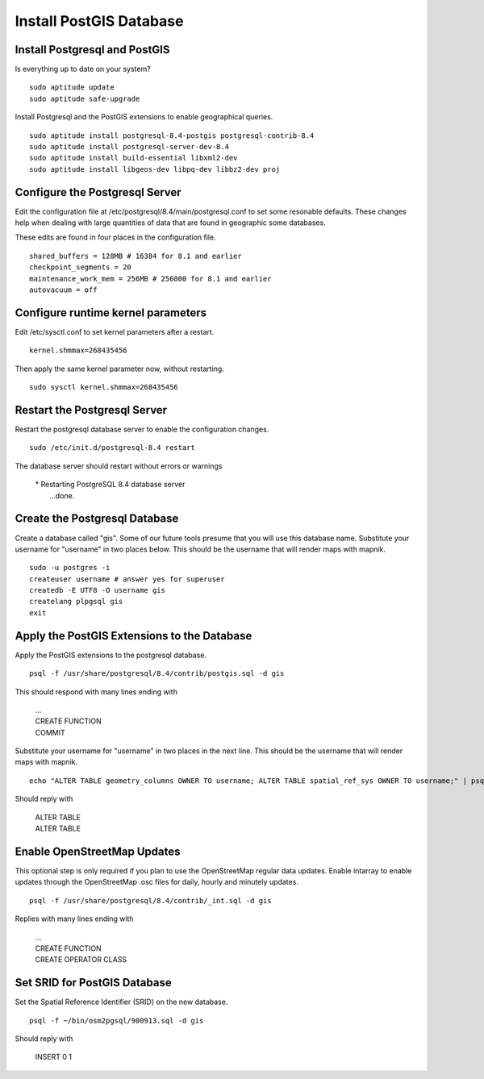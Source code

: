 Install PostGIS Database
************************

Install Postgresql and PostGIS
------------------------------

Is everything up to date on your system?  

::

  sudo aptitude update
  sudo aptitude safe-upgrade

Install Postgresql and the PostGIS extensions to enable geographical queries.  

::

  sudo aptitude install postgresql-8.4-postgis postgresql-contrib-8.4
  sudo aptitude install postgresql-server-dev-8.4
  sudo aptitude install build-essential libxml2-dev
  sudo aptitude install libgeos-dev libpq-dev libbz2-dev proj
 
Configure the Postgresql Server
-------------------------------

Edit the configuration file at /etc/postgresql/8.4/main/postgresql.conf to set some resonable defaults.  These changes help when dealing with large quantities of data that are found in geographic some databases.

These edits are found in four places in the configuration file. 

::

  shared_buffers = 128MB # 16384 for 8.1 and earlier
  checkpoint_segments = 20
  maintenance_work_mem = 256MB # 256000 for 8.1 and earlier
  autovacuum = off

Configure runtime kernel parameters
-----------------------------------

Edit /etc/sysctl.conf to set kernel parameters after a restart.  

::

  kernel.shmmax=268435456 

Then apply the same kernel parameter now, without restarting.

::

  sudo sysctl kernel.shmmax=268435456

Restart the Postgresql Server
-----------------------------

Restart the postgresql database server to enable the configuration changes.  

::

  sudo /etc/init.d/postgresql-8.4 restart  

The database server should restart without errors or warnings

   |  * Restarting PostgreSQL 8.4 database server
   |    ...done.

Create the Postgresql Database
------------------------------

Create a database called "gis". Some of our future tools presume that you will use this database name. Substitute your username for "username"  in two places below. This should be the username that will render maps with mapnik.

:: 

  sudo -u postgres -i
  createuser username # answer yes for superuser
  createdb -E UTF8 -O username gis
  createlang plpgsql gis
  exit

Apply the PostGIS Extensions to the Database
--------------------------------------------

Apply the PostGIS extensions to the postgresql database.

::

  psql -f /usr/share/postgresql/8.4/contrib/postgis.sql -d gis

This should respond with many lines ending with

   |  ...
   |  CREATE FUNCTION
   |  COMMIT

Substitute your username for "username" in two places in the next line. This should be the username that will render maps with mapnik.

::

  echo "ALTER TABLE geometry_columns OWNER TO username; ALTER TABLE spatial_ref_sys OWNER TO username;" | psql -d gis

Should reply with

   |  ALTER TABLE
   |  ALTER TABLE

Enable OpenStreetMap Updates
----------------------------

This optional step is only required if you plan to use the OpenStreetMap regular data updates.  Enable intarray to enable updates through the OpenStreetMap .osc files for daily, hourly and minutely updates.

::

  psql -f /usr/share/postgresql/8.4/contrib/_int.sql -d gis

Replies with many lines ending with

   |  ...
   |  CREATE FUNCTION
   |  CREATE OPERATOR CLASS

Set SRID for PostGIS Database
-----------------------------

Set the Spatial Reference Identifier (SRID) on the new database.

::

  psql -f ~/bin/osm2pgsql/900913.sql -d gis

Should reply with

   |  INSERT 0 1










